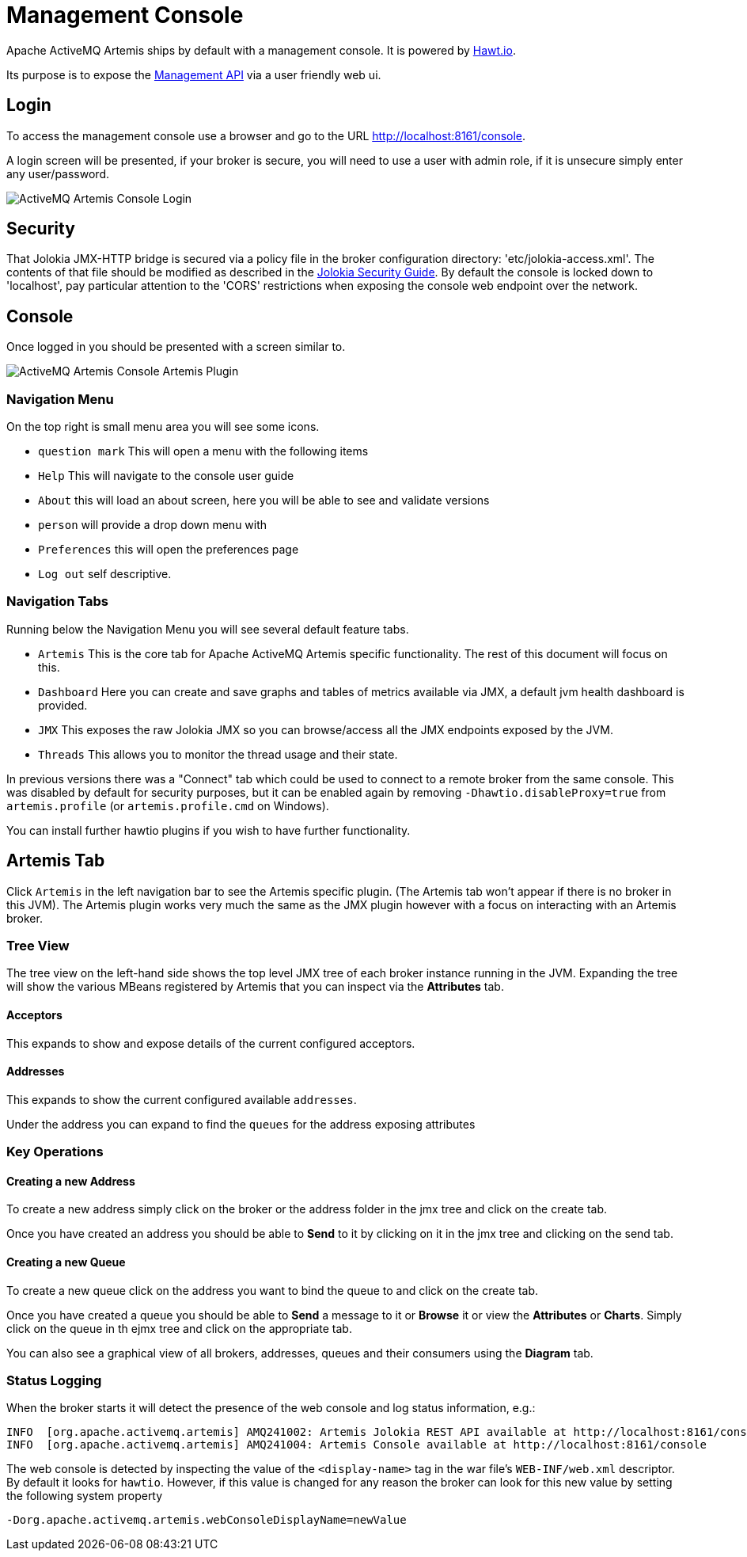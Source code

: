 = Management Console

Apache ActiveMQ Artemis ships by default with a management console.
It is powered by http://hawt.io[Hawt.io].

Its purpose is to expose the xref:management.adoc[Management API] via a user friendly web ui.

== Login

To access the management console use a browser and go to the URL link:[http://localhost:8161/console].

A login screen will be presented, if your broker is secure, you will need to use a user with admin role, if it is unsecure simply enter any user/password.

image::images/console-login.png[ActiveMQ Artemis Console Login]

== Security

That Jolokia JMX-HTTP bridge is secured via a policy file in the broker configuration directory: 'etc/jolokia-access.xml'.
The contents of that file should be modified as described in the https://jolokia.org/reference/html/security.html[Jolokia Security Guide].
By default the console is locked down to 'localhost', pay particular attention to the 'CORS' restrictions when exposing the console web endpoint over the network.

== Console

Once logged in you should be presented with a screen similar to.

image::images/console-artemis-plugin.png[ActiveMQ Artemis Console Artemis Plugin]

=== Navigation Menu

On the top right is small menu area you will see some icons.

* `question mark`
This will open a menu with the following items
* `Help` This will navigate to the console user guide
* `About` this will load an about screen, here you will be able to see and validate versions
* `person`
will provide a drop down menu with
* `Preferences` this will open the preferences page
* `Log out` self descriptive.

=== Navigation Tabs

Running below the Navigation Menu you will see several default feature tabs.

* `Artemis` This is the core tab for Apache ActiveMQ Artemis specific functionality.
The rest of this document will focus on this.
* `Dashboard` Here you can create and save graphs and tables of metrics available via JMX, a default jvm health dashboard is provided.
* `JMX` This exposes the raw Jolokia JMX so you can browse/access all the JMX endpoints exposed by the JVM.
* `Threads` This allows you to monitor the thread usage and their state.

In previous versions there was a "Connect" tab which could be used to connect to a remote broker from the same console.
This was disabled by default for security purposes, but it can be enabled again by removing `-Dhawtio.disableProxy=true` from `artemis.profile` (or `artemis.profile.cmd` on Windows).

You can install further hawtio plugins if you wish to have further functionality.

== Artemis Tab

Click `Artemis` in the left navigation bar to see the Artemis specific plugin.
(The Artemis tab won't appear if there is no broker in this JVM).
The Artemis plugin works very much the same as the JMX plugin however with a focus on interacting with an Artemis broker.

=== Tree View

The tree view on the left-hand side shows the top level JMX tree of each broker instance running in the JVM.
Expanding the tree will show the various MBeans registered by Artemis that you can inspect via the *Attributes* tab.

==== Acceptors

This expands to show and expose details of the current configured acceptors.

==== Addresses

This expands to show the current configured available `addresses`.

Under the address you can expand to find the `queues` for the address exposing attributes

=== Key Operations

==== Creating a new Address

To create a new address simply click on the broker or the address folder in the jmx tree and click on the create tab.

Once you have created an address you should be able to *Send* to it by clicking on it in the jmx tree and clicking on the send tab.

==== Creating a new Queue

To create a new queue click on the address you want to bind the queue to and click on the create tab.

Once you have created a queue you should be able to *Send* a message to it or *Browse* it or view the  *Attributes* or *Charts*.
Simply click on the queue in th ejmx tree and click on the appropriate tab.

You can also see a graphical view of all brokers, addresses, queues and their consumers using the *Diagram* tab.

=== Status Logging

When the broker starts it will detect the presence of the web console and log status information, e.g.:

----
INFO  [org.apache.activemq.artemis] AMQ241002: Artemis Jolokia REST API available at http://localhost:8161/console/jolokia
INFO  [org.apache.activemq.artemis] AMQ241004: Artemis Console available at http://localhost:8161/console
----

The web console is detected by inspecting the value of the `<display-name>` tag in the war file's `WEB-INF/web.xml` descriptor.
By default it looks for `hawtio`.
However, if this value is changed for any reason the broker can look for this new value by setting the following system property

----
-Dorg.apache.activemq.artemis.webConsoleDisplayName=newValue
----

